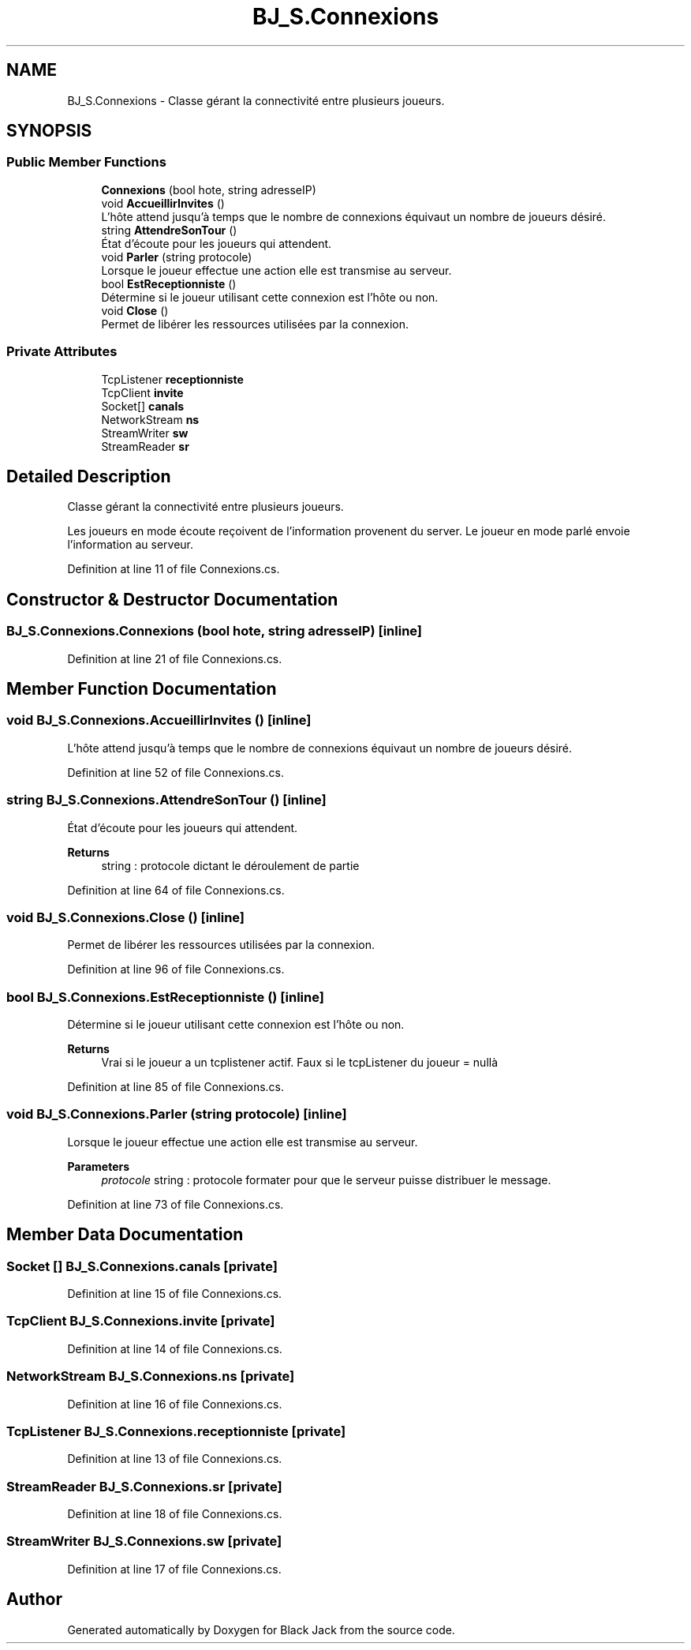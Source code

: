 .TH "BJ_S.Connexions" 3 "Mon Jun 8 2020" "Version Alpha" "Black Jack" \" -*- nroff -*-
.ad l
.nh
.SH NAME
BJ_S.Connexions \- Classe gérant la connectivité entre plusieurs joueurs\&.  

.SH SYNOPSIS
.br
.PP
.SS "Public Member Functions"

.in +1c
.ti -1c
.RI "\fBConnexions\fP (bool hote, string adresseIP)"
.br
.ti -1c
.RI "void \fBAccueillirInvites\fP ()"
.br
.RI "L'hôte attend jusqu'à temps que le nombre de connexions équivaut un nombre de joueurs désiré\&. "
.ti -1c
.RI "string \fBAttendreSonTour\fP ()"
.br
.RI "État d'écoute pour les joueurs qui attendent\&. "
.ti -1c
.RI "void \fBParler\fP (string protocole)"
.br
.RI "Lorsque le joueur effectue une action elle est transmise au serveur\&. "
.ti -1c
.RI "bool \fBEstReceptionniste\fP ()"
.br
.RI "Détermine si le joueur utilisant cette connexion est l'hôte ou non\&. "
.ti -1c
.RI "void \fBClose\fP ()"
.br
.RI "Permet de libérer les ressources utilisées par la connexion\&. "
.in -1c
.SS "Private Attributes"

.in +1c
.ti -1c
.RI "TcpListener \fBreceptionniste\fP"
.br
.ti -1c
.RI "TcpClient \fBinvite\fP"
.br
.ti -1c
.RI "Socket[] \fBcanals\fP"
.br
.ti -1c
.RI "NetworkStream \fBns\fP"
.br
.ti -1c
.RI "StreamWriter \fBsw\fP"
.br
.ti -1c
.RI "StreamReader \fBsr\fP"
.br
.in -1c
.SH "Detailed Description"
.PP 
Classe gérant la connectivité entre plusieurs joueurs\&. 

Les joueurs en mode écoute reçoivent de l'information provenent du server\&. Le joueur en mode parlé envoie l'information au serveur\&.
.PP
Definition at line 11 of file Connexions\&.cs\&.
.SH "Constructor & Destructor Documentation"
.PP 
.SS "BJ_S\&.Connexions\&.Connexions (bool hote, string adresseIP)\fC [inline]\fP"

.PP
Definition at line 21 of file Connexions\&.cs\&.
.SH "Member Function Documentation"
.PP 
.SS "void BJ_S\&.Connexions\&.AccueillirInvites ()\fC [inline]\fP"

.PP
L'hôte attend jusqu'à temps que le nombre de connexions équivaut un nombre de joueurs désiré\&. 
.PP
Definition at line 52 of file Connexions\&.cs\&.
.SS "string BJ_S\&.Connexions\&.AttendreSonTour ()\fC [inline]\fP"

.PP
État d'écoute pour les joueurs qui attendent\&. 
.PP
\fBReturns\fP
.RS 4
string : protocole dictant le déroulement de partie
.RE
.PP

.PP
Definition at line 64 of file Connexions\&.cs\&.
.SS "void BJ_S\&.Connexions\&.Close ()\fC [inline]\fP"

.PP
Permet de libérer les ressources utilisées par la connexion\&. 
.PP
Definition at line 96 of file Connexions\&.cs\&.
.SS "bool BJ_S\&.Connexions\&.EstReceptionniste ()\fC [inline]\fP"

.PP
Détermine si le joueur utilisant cette connexion est l'hôte ou non\&. 
.PP
\fBReturns\fP
.RS 4
Vrai si le joueur a un tcplistener actif\&. Faux si le tcpListener du joueur = nullà 
.RE
.PP

.PP
Definition at line 85 of file Connexions\&.cs\&.
.SS "void BJ_S\&.Connexions\&.Parler (string protocole)\fC [inline]\fP"

.PP
Lorsque le joueur effectue une action elle est transmise au serveur\&. 
.PP
\fBParameters\fP
.RS 4
\fIprotocole\fP string : protocole formater pour que le serveur puisse distribuer le message\&.
.RE
.PP

.PP
Definition at line 73 of file Connexions\&.cs\&.
.SH "Member Data Documentation"
.PP 
.SS "Socket [] BJ_S\&.Connexions\&.canals\fC [private]\fP"

.PP
Definition at line 15 of file Connexions\&.cs\&.
.SS "TcpClient BJ_S\&.Connexions\&.invite\fC [private]\fP"

.PP
Definition at line 14 of file Connexions\&.cs\&.
.SS "NetworkStream BJ_S\&.Connexions\&.ns\fC [private]\fP"

.PP
Definition at line 16 of file Connexions\&.cs\&.
.SS "TcpListener BJ_S\&.Connexions\&.receptionniste\fC [private]\fP"

.PP
Definition at line 13 of file Connexions\&.cs\&.
.SS "StreamReader BJ_S\&.Connexions\&.sr\fC [private]\fP"

.PP
Definition at line 18 of file Connexions\&.cs\&.
.SS "StreamWriter BJ_S\&.Connexions\&.sw\fC [private]\fP"

.PP
Definition at line 17 of file Connexions\&.cs\&.

.SH "Author"
.PP 
Generated automatically by Doxygen for Black Jack from the source code\&.
